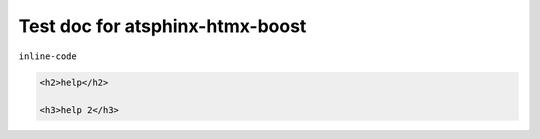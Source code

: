 Test doc for atsphinx-htmx-boost
================================

``inline-code``


.. code-block:: html

   <h2>help</h2>

   <h3>help 2</h3>
